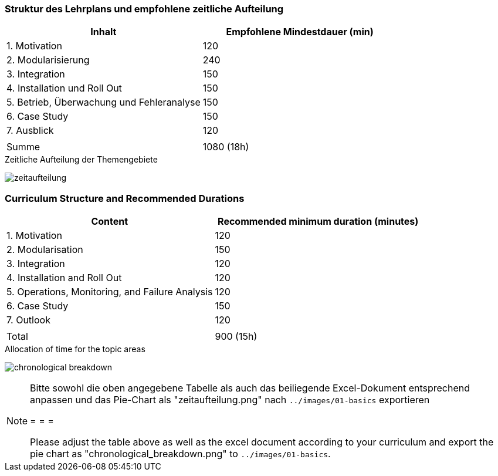 // tag::DE[]
=== Struktur des Lehrplans und empfohlene zeitliche Aufteilung

[cols="<,>", options="header"]
|===
| Inhalt | Empfohlene Mindestdauer (min)
| 1. Motivation | 120
| 2. Modularisierung | 240
| 3. Integration | 150
| 4. Installation und Roll Out | 150
| 5. Betrieb, Überwachung und Fehleranalyse | 150
| 6. Case Study | 150
| 7. Ausblick | 120
| |
| Summe | 1080 (18h)

|===

[.text-center]
.Zeitliche Aufteilung der Themengebiete
image:01-basics/zeitaufteilung.png[pdfwidth=75%, role="text-center"]

// end::DE[]

// tag::EN[]
=== Curriculum Structure and Recommended Durations

[cols="<,>", options="header"]
|===
| Content
| Recommended minimum duration (minutes)
| 1. Motivation | 120
| 2. Modularisation | 150
| 3. Integration | 120
| 4. Installation and Roll Out | 120
| 5. Operations, Monitoring, and Failure Analysis | 120
| 6. Case Study | 150
| 7. Outlook | 120
| |
| Total | 900 (15h)

|===

[.text-center]
.Allocation of time for the topic areas
image:01-basics/chronological_breakdown.png[pdfwidth=75%, role="text-center"]
// end::EN[]

// tag::REMARK[]
[NOTE]
====
Bitte sowohl die oben angegebene Tabelle als auch das beiliegende Excel-Dokument entsprechend anpassen
und das Pie-Chart als "zeitaufteilung.png" nach `../images/01-basics` exportieren

= = =

Please adjust the table above as well as the excel document according to your curriculum and export the pie chart
as "chronological_breakdown.png" to `../images/01-basics`.
====
// end::REMARK[]
